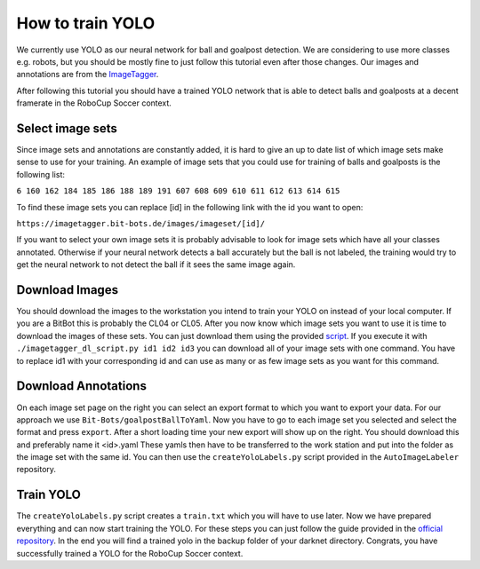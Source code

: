 =================
How to train YOLO
=================

We currently use YOLO as our neural network for ball and goalpost detection.
We are considering to use more classes e.g. robots, but you should be mostly fine to just follow this tutorial even after those changes.
Our images and annotations are from the `ImageTagger <https://imagetagger.bit-bots.de>`_.

After following this tutorial you should have a trained YOLO network that is able to detect balls and goalposts at a decent framerate in the RoboCup Soccer context.

Select image sets
-----------------

Since image sets and annotations are constantly added, it is hard to give an up to date list of which image sets make sense to use for your training.
An example of image sets that you could use for training of balls and goalposts is the following list:

``6 160 162 184 185 186 188 189 191 607 608 609 610 611 612 613 614 615``

To find these image sets you can replace [id] in the following link with the id you want to open:

``https://imagetagger.bit-bots.de/images/imageset/[id]/``

If you want to select your own image sets it is probably advisable to look for image sets which have all your classes annotated.
Otherwise if your neural network detects a ball accurately but the ball is not labeled, the training would try to get the neural network to not detect the ball if it sees the same image again.

Download Images
---------------

You should download the images to the workstation you intend to train your YOLO on instead of your local computer.
If you are a BitBot this is probably the CL04 or CL05.
After you now know which image sets you want to use it is time to download the images of these sets.
You can just download them using the provided `script
<https://imagetagger.bit-bots.de/images/imageset/imagetagger_dl_script.py>`_.
If you execute it with
``./imagetagger_dl_script.py id1 id2 id3``
you can download all of your image sets with one command.
You have to replace id1 with your corresponding id and can use as many or as few image sets as you want for this command.

Download Annotations
--------------------

On each image set page on the right you can select an export format to which you want to export your data.
For our approach we use ``Bit-Bots/goalpostBallToYaml``.
Now you have to go to each image set you selected and select the format and press ``export``.
After a short loading time your new export will show up on the right.
You should download this and preferably name it <id>.yaml
These yamls then have to be transferred to the work station and put into the folder as the image set with the same id.
You can then use the ``createYoloLabels.py`` script provided in the ``AutoImageLabeler`` repository.

Train YOLO
----------

The ``createYoloLabels.py`` script creates a ``train.txt`` which you will have to use later.
Now we have prepared everything and can now start training the YOLO.
For these steps you can just follow the guide provided in the `official repository
<https://github.com/AlexeyAB/darknet#how-to-train-tiny-yolo-to-detect-your-custom-objects>`_.
In the end you will find a trained yolo in the backup folder of your darknet directory.
Congrats, you have successfully trained a YOLO for the RoboCup Soccer context.
